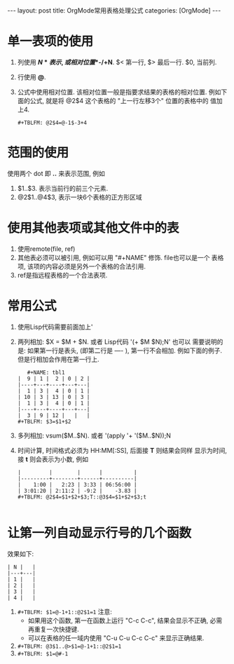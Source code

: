 #+OPTIONS: num:nil
#+OPTIONS: ^:nil
#+OPTIONS: H:nil
#+OPTIONS: toc:nil
#+AUTHOR: Zhengchao Xu
#+EMAIL: xuzhengchaojob@gmail.com

#+BEGIN_HTML
---
layout: post
title: OrgMode常用表格处理公式
categories: [OrgMode]
---
#+END_HTML

* 单一表项的使用
1. 列使用 *$N* 表示, 或相对位置 *$-/+N*. $< 第一行, $> 最后一行. $0, 当前列.
2. 行使用 *@*. 
3. 公式中使用相对位置. 该相对位置一般是指要求结果的表格的相对位置.
   例如下面的公式, 就是将 @2$4 这个表格的 "上一行左移3个" 位置的表格中的
   值加上4.
   #+BEGIN_EXAMPLE
   #+TBLFM: @2$4=@-1$-3+4
   #+END_EXAMPLE
* 范围的使用
使用两个 dot 即 *..* 来表示范围, 例如 
1. $1..$3. 表示当前行的前三个元素.
2. @2$1..@4$3, 表示一块6个表格的正方形区域

* 使用其他表项或其他文件中的表
1. 使用remote(file, ref)
2. 其他表必须可以被引用, 例如可以用 "#+NAME" 修饰. file也可以是一个
   表格项, 该项的内容必须是另外一个表格的合法引用.
3. ref是指远程表格的一个合法表项.

* 常用公式
1. 使用Lisp代码需要前面加上' 
2. 两列相加: $X = $M + $N. 或者 Lisp代码 '(+ $M $N);N'
   也可以
   需要说明的是: 如果第一行是表头, (即第二行是 ---- ), 第一行不会相加.
   例如下面的例子. 但是行相加会作用在第一行上.
   #+BEGIN_EXAMPLE
   #+NAME: tbl1
|  9 | 1 |  2 | 0 | 2 |
|----+---+----+---+---|
|  1 | 3 |  4 | 0 | 1 |
| 10 | 3 | 13 | 0 | 3 |
|  1 | 3 |  4 | 0 | 1 |
|----+---+----+---+---|
|  3 | 9 | 12 |   |   |
#+TBLFM: $3=$1+$2
   #+END_EXAMPLE
3. 多列相加: vsum($M..$N). 或者 '(apply '+ '($M..$N));N
4. 时间计算, 时间格式必须为 HH:MM[:SS], 后面接 *T* 则结果会同样
   显示为时间, 接 *t* 则会表示为小数, 例如
   #+BEGIN_EXAMPLE
|         |        |      |          |
|---------+--------+------+----------|
|    1:00 |   2:23 | 3:33 | 06:56:00 |
| 3:01:20 | 2:11:2 | -9:2 |    -3.83 |
#+TBLFM: @2$4=$1+$2+$3;T::@3$4=$1+$2+$3;t
 
   #+END_EXAMPLE
* 让第一列自动显示行号的几个函数
效果如下:  
#+BEGIN_EXAMPLE
| N |   |
|---+---|
| 1 |   |
| 2 |   |
| 3 |   |
| 4 |   |
#+END_EXAMPLE
1. ~#+TBLFM: $1=@-1+1::@2$1=1~
   注意: 
   + 如果用这个函数, 第一在函数上运行 "C-c C-c", 结果会显示不正确, 
     必需再重复一次快捷键.
   + 可以在表格的任一域内使用 "C-u C-u C-c C-c" 来显示正确结果.
2. ~#+TBLFM: @3$1..@>$1=@-1+1::@2$1=1~
3. ~#+TBLFM: $1=@#-1~
